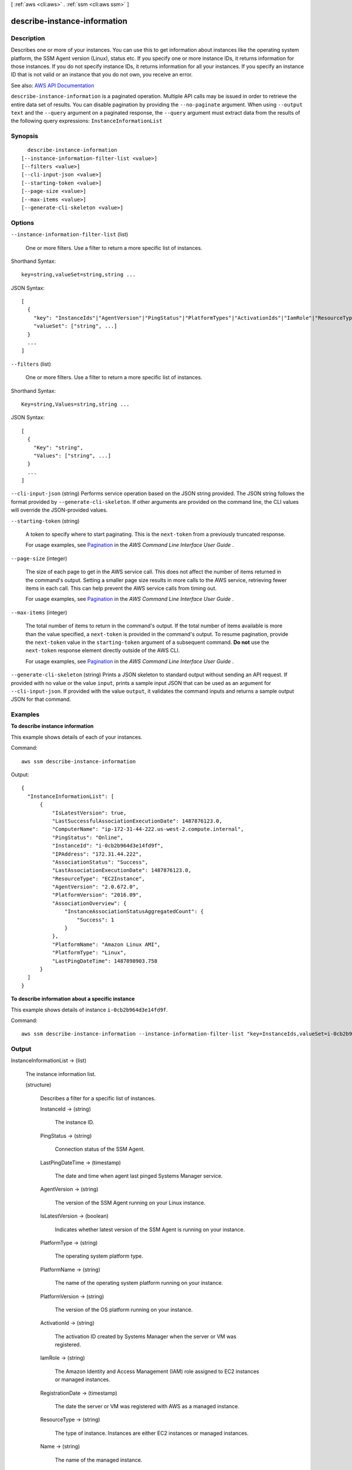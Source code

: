 [ :ref:`aws <cli:aws>` . :ref:`ssm <cli:aws ssm>` ]

.. _cli:aws ssm describe-instance-information:


*****************************
describe-instance-information
*****************************



===========
Description
===========



Describes one or more of your instances. You can use this to get information about instances like the operating system platform, the SSM Agent version (Linux), status etc. If you specify one or more instance IDs, it returns information for those instances. If you do not specify instance IDs, it returns information for all your instances. If you specify an instance ID that is not valid or an instance that you do not own, you receive an error. 



See also: `AWS API Documentation <https://docs.aws.amazon.com/goto/WebAPI/ssm-2014-11-06/DescribeInstanceInformation>`_


``describe-instance-information`` is a paginated operation. Multiple API calls may be issued in order to retrieve the entire data set of results. You can disable pagination by providing the ``--no-paginate`` argument.
When using ``--output text`` and the ``--query`` argument on a paginated response, the ``--query`` argument must extract data from the results of the following query expressions: ``InstanceInformationList``


========
Synopsis
========

::

    describe-instance-information
  [--instance-information-filter-list <value>]
  [--filters <value>]
  [--cli-input-json <value>]
  [--starting-token <value>]
  [--page-size <value>]
  [--max-items <value>]
  [--generate-cli-skeleton <value>]




=======
Options
=======

``--instance-information-filter-list`` (list)


  One or more filters. Use a filter to return a more specific list of instances.

  



Shorthand Syntax::

    key=string,valueSet=string,string ...




JSON Syntax::

  [
    {
      "key": "InstanceIds"|"AgentVersion"|"PingStatus"|"PlatformTypes"|"ActivationIds"|"IamRole"|"ResourceType"|"AssociationStatus",
      "valueSet": ["string", ...]
    }
    ...
  ]



``--filters`` (list)


  One or more filters. Use a filter to return a more specific list of instances.

  



Shorthand Syntax::

    Key=string,Values=string,string ...




JSON Syntax::

  [
    {
      "Key": "string",
      "Values": ["string", ...]
    }
    ...
  ]



``--cli-input-json`` (string)
Performs service operation based on the JSON string provided. The JSON string follows the format provided by ``--generate-cli-skeleton``. If other arguments are provided on the command line, the CLI values will override the JSON-provided values.

``--starting-token`` (string)
 

  A token to specify where to start paginating. This is the ``next-token`` from a previously truncated response.

   

  For usage examples, see `Pagination <https://docs.aws.amazon.com/cli/latest/userguide/pagination.html>`_ in the *AWS Command Line Interface User Guide* .

   

``--page-size`` (integer)
 

  The size of each page to get in the AWS service call. This does not affect the number of items returned in the command's output. Setting a smaller page size results in more calls to the AWS service, retrieving fewer items in each call. This can help prevent the AWS service calls from timing out.

   

  For usage examples, see `Pagination <https://docs.aws.amazon.com/cli/latest/userguide/pagination.html>`_ in the *AWS Command Line Interface User Guide* .

   

``--max-items`` (integer)
 

  The total number of items to return in the command's output. If the total number of items available is more than the value specified, a ``next-token`` is provided in the command's output. To resume pagination, provide the ``next-token`` value in the ``starting-token`` argument of a subsequent command. **Do not** use the ``next-token`` response element directly outside of the AWS CLI.

   

  For usage examples, see `Pagination <https://docs.aws.amazon.com/cli/latest/userguide/pagination.html>`_ in the *AWS Command Line Interface User Guide* .

   

``--generate-cli-skeleton`` (string)
Prints a JSON skeleton to standard output without sending an API request. If provided with no value or the value ``input``, prints a sample input JSON that can be used as an argument for ``--cli-input-json``. If provided with the value ``output``, it validates the command inputs and returns a sample output JSON for that command.



========
Examples
========

**To describe instance information**

This example shows details of each of your instances.

Command::

  aws ssm describe-instance-information

Output::

  {
    "InstanceInformationList": [
        {
            "IsLatestVersion": true,
            "LastSuccessfulAssociationExecutionDate": 1487876123.0,
            "ComputerName": "ip-172-31-44-222.us-west-2.compute.internal",
            "PingStatus": "Online",
            "InstanceId": "i-0cb2b964d3e14fd9f",
            "IPAddress": "172.31.44.222",
            "AssociationStatus": "Success",
            "LastAssociationExecutionDate": 1487876123.0,
            "ResourceType": "EC2Instance",
            "AgentVersion": "2.0.672.0",
            "PlatformVersion": "2016.09",
            "AssociationOverview": {
                "InstanceAssociationStatusAggregatedCount": {
                    "Success": 1
                }
            },
            "PlatformName": "Amazon Linux AMI",
            "PlatformType": "Linux",
            "LastPingDateTime": 1487898903.758
        }
    ]
  }

**To describe information about a specific instance**

This example shows details of instance ``i-0cb2b964d3e14fd9f``.

Command::

  aws ssm describe-instance-information --instance-information-filter-list "key=InstanceIds,valueSet=i-0cb2b964d3e14fd9f"


======
Output
======

InstanceInformationList -> (list)

  

  The instance information list.

  

  (structure)

    

    Describes a filter for a specific list of instances. 

    

    InstanceId -> (string)

      

      The instance ID. 

      

      

    PingStatus -> (string)

      

      Connection status of the SSM Agent. 

      

      

    LastPingDateTime -> (timestamp)

      

      The date and time when agent last pinged Systems Manager service. 

      

      

    AgentVersion -> (string)

      

      The version of the SSM Agent running on your Linux instance. 

      

      

    IsLatestVersion -> (boolean)

      

      Indicates whether latest version of the SSM Agent is running on your instance. 

      

      

    PlatformType -> (string)

      

      The operating system platform type. 

      

      

    PlatformName -> (string)

      

      The name of the operating system platform running on your instance. 

      

      

    PlatformVersion -> (string)

      

      The version of the OS platform running on your instance. 

      

      

    ActivationId -> (string)

      

      The activation ID created by Systems Manager when the server or VM was registered.

      

      

    IamRole -> (string)

      

      The Amazon Identity and Access Management (IAM) role assigned to EC2 instances or managed instances. 

      

      

    RegistrationDate -> (timestamp)

      

      The date the server or VM was registered with AWS as a managed instance.

      

      

    ResourceType -> (string)

      

      The type of instance. Instances are either EC2 instances or managed instances. 

      

      

    Name -> (string)

      

      The name of the managed instance.

      

      

    IPAddress -> (string)

      

      The IP address of the managed instance.

      

      

    ComputerName -> (string)

      

      The fully qualified host name of the managed instance.

      

      

    AssociationStatus -> (string)

      

      The status of the association.

      

      

    LastAssociationExecutionDate -> (timestamp)

      

      The date the association was last executed.

      

      

    LastSuccessfulAssociationExecutionDate -> (timestamp)

      

      The last date the association was successfully run.

      

      

    AssociationOverview -> (structure)

      

      Information about the association.

      

      DetailedStatus -> (string)

        

        Detailed status information about the aggregated associations.

        

        

      InstanceAssociationStatusAggregatedCount -> (map)

        

        The number of associations for the instance(s).

        

        key -> (string)

          

          

        value -> (integer)

          

          

        

      

    

  

NextToken -> (string)

  

  The token to use when requesting the next set of items. If there are no additional items to return, the string is empty. 

  

  

